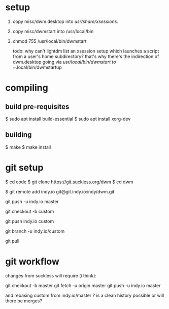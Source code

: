 
* setup
  1. copy misc/dwm.desktop into /usr/share/xsessions/.
  2. copy misc/dwmstart into /usr/local/bin
  3. chmod 755 /usr/local/bin/dwmstart

     todo: why can't lightdm list an xsession setup which launches a script from a user's home subdirectory?
     that's why there's the indirection of dwm.desktop going via /usr/local/bin/dwmstart to ~/.local/bin/dwmstartup


* compiling
** build pre-requisites
   $ sudo apt install build-essential
   $ sudo apt install xorg-dev
** building
   $ make
   $ make install

* git setup

  $ cd code
  $ git clone https://git.suckless.org/dwm
  $ cd dwm

  # created a dwm repo on git.indy.io

  # make the local copy aware of that
  $ git remote add indy.io git@git.indy.io:indy/dwm.git

  # push the suckless master onto git.indy.io
  git push -u indy.io master

  # create a local custom branch for my changes
  git checkout -b custom

  # push the custom branch to git.indy.io
  git push indy.io custom

  # make git pull use the right remote branch
  git branch -u indy.io/custom

  # this will now pull from indy.io/custom
  git pull

* git workflow

  changes from suckless will require (i think):

  git checkout -b master
  git fetch -u origin master
  git push -u indy.io master

  and rebasing custom from indy.io/master ? is a clean history possible or will there be merges?
